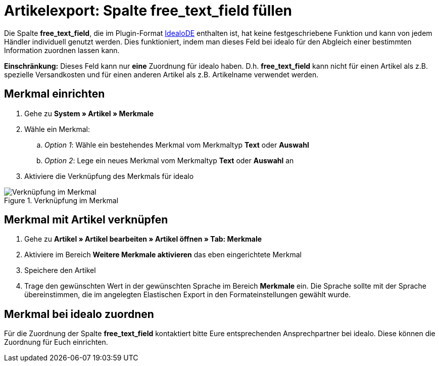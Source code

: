 = Artikelexport: Spalte free_text_field füllen
:lang: de
:keywords: idealo, Artikel
:position: 10

Die Spalte *free_text_field*, die im Plugin-Format link:https://marketplace.plentymarkets.com/plugins/markets/ElasticExportIdealoDE_4723[IdealoDE^] enthalten ist, hat keine festgeschriebene Funktion und kann von jedem Händler individuell genutzt werden. Dies funktioniert, indem man dieses Feld bei idealo für den Abgleich einer bestimmten Information zuordnen lassen kann.

*Einschränkung:* Dieses Feld kann nur *eine* Zuordnung für idealo haben. D.h. *free_text_field* kann nicht für einen Artikel als z.B. spezielle Versandkosten und für einen anderen Artikel als z.B. Artikelname verwendet werden.

== Merkmal einrichten

. Gehe zu *System » Artikel » Merkmale*
. Wähle ein Merkmal:
.. _Option 1_: Wähle ein bestehendes Merkmal vom Merkmaltyp *Text* oder *Auswahl*
.. _Option 2_: Lege ein neues Merkmal vom Merkmaltyp *Text* oder *Auswahl* an
. Aktiviere die Verknüpfung des Merkmals für idealo

[[merkmalverknüpfung]]
.Verknüpfung im Merkmal
image::_best-practices/omni-channel/multi-channel/idealo/assets/bp-idealo-free-text-field-market-link.png[Verknüpfung im Merkmal]

== Merkmal mit Artikel verknüpfen

. Gehe zu *Artikel » Artikel bearbeiten » Artikel öffnen » Tab: Merkmale*
. Aktiviere im Bereich *Weitere Merkmale aktivieren* das eben eingerichtete Merkmal
. Speichere den Artikel
. Trage den gewünschten Wert in der gewünschten Sprache im Bereich *Merkmale* ein. Die Sprache sollte mit der Sprache übereinstimmen, die im angelegten Elastischen Export in den Formateinstellungen gewählt wurde.

== Merkmal bei idealo zuordnen

Für die Zuordnung der Spalte *free_text_field* kontaktiert bitte Eure entsprechenden Ansprechpartner bei idealo. Diese können die Zuordnung für Euch einrichten.
